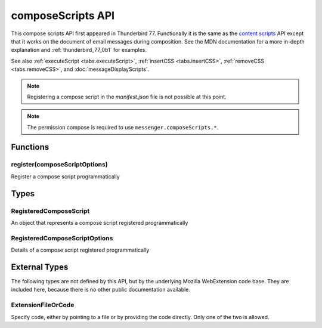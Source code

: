 .. _composeScripts_api:

==================
composeScripts API
==================

This compose scripts API first appeared in Thunderbird 77. Functionally it is the same as the
`content scripts`__ API except that it works on the document of email messages during composition.
See the MDN documentation for a more in-depth explanation and :ref:`thunderbird_77_0b1` for examples.

See also :ref:`executeScript <tabs.executeScript>`, :ref:`insertCSS <tabs.insertCSS>`,
:ref:`removeCSS <tabs.removeCSS>`, and :doc:`messageDisplayScripts`.

__ https://developer.mozilla.org/en-US/docs/Mozilla/Add-ons/WebExtensions/Content_scripts

.. note::

  Registering a compose script in the *manifest.json* file is not possible at this point.

.. role:: permission

.. role:: value

.. role:: code

.. rst-class:: api-permission-info

.. note::

   The permission :permission:`compose` is required to use ``messenger.composeScripts.*``.

.. rst-class:: api-main-section

Functions
=========

.. _composeScripts.register:

register(composeScriptOptions)
------------------------------

.. api-section-annotation-hack:: 

Register a compose script programmatically

.. api-header::
   :label: Parameters

   
   .. api-member::
      :name: ``composeScriptOptions``
      :type: (:ref:`composeScripts.RegisteredComposeScriptOptions`)
   

.. api-header::
   :label: Required permissions

   - :permission:`compose`

.. rst-class:: api-main-section

Types
=====

.. _composeScripts.RegisteredComposeScript:

RegisteredComposeScript
-----------------------

.. api-section-annotation-hack:: 

An object that represents a compose script registered programmatically

.. api-header::
   :label: object

   - ``unregister()`` Unregister a compose script registered programmatically

.. _composeScripts.RegisteredComposeScriptOptions:

RegisteredComposeScriptOptions
------------------------------

.. api-section-annotation-hack:: 

Details of a compose script registered programmatically

.. api-header::
   :label: object

   
   .. api-member::
      :name: [``css``]
      :type: (array of :ref:`composeScripts.extensionTypes.ExtensionFileOrCode`)
      
      The list of CSS files to inject
   
   
   .. api-member::
      :name: [``js``]
      :type: (array of :ref:`composeScripts.extensionTypes.ExtensionFileOrCode`)
      
      The list of JavaScript files to inject
   

.. rst-class:: api-main-section

External Types
==============

The following types are not defined by this API, but by the underlying Mozilla WebExtension code base. They are included here, because there is no other public documentation available.

.. _composeScripts.extensionTypes.ExtensionFileOrCode:

ExtensionFileOrCode
-------------------

.. api-section-annotation-hack:: 

Specify code, either by pointing to a file or by providing the code directly. Only one of the two is allowed.

.. api-header::
   :label: object

   
   .. api-member::
      :name: ``code``
      :type: (string)
      
      Some JavaScript code to register.
   
   
   .. api-member::
      :name: ``file``
      :type: (string)
      
      A URL starting at the extension's manifest.json and pointing to a JavaScript file to register.
   
